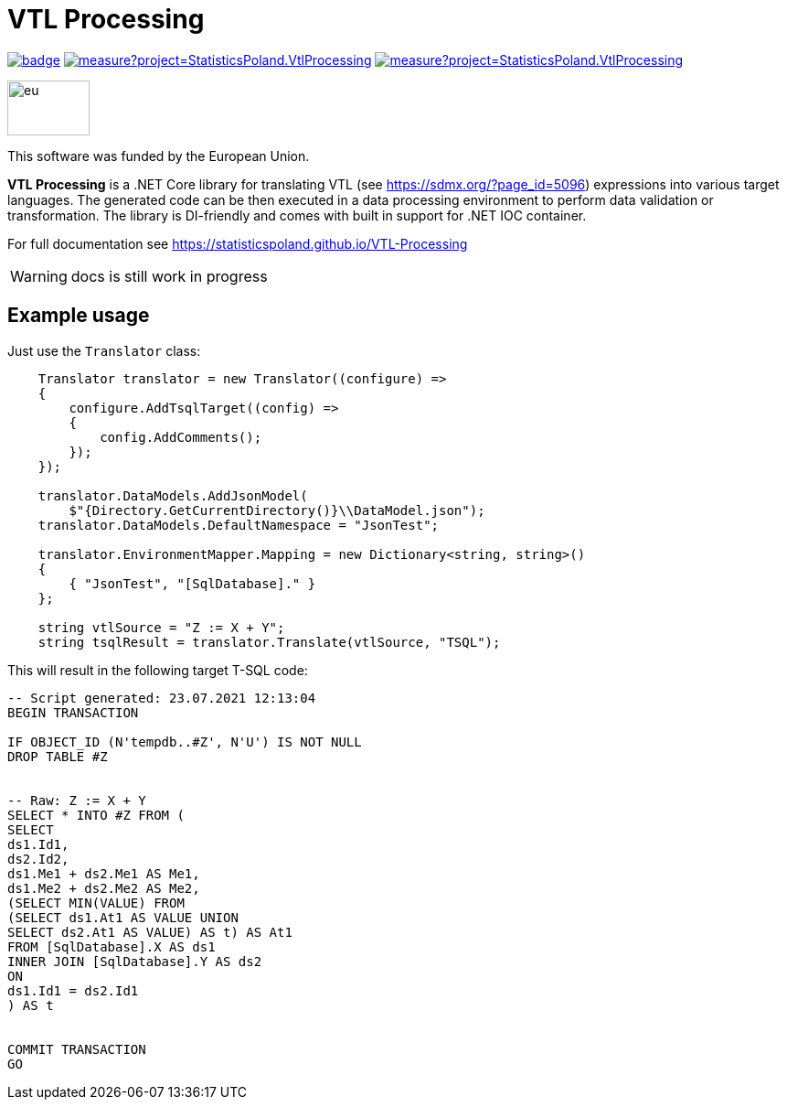 = VTL Processing
:source-highlighter: highlight.js
:gitplant: http://www.plantuml.com/plantuml/proxy?src=https://raw.githubusercontent.com/statisticspoland/VTL-Processing/master/

image:https://github.com/statisticspoland/VTL-Processing/workflows/Build/badge.svg[link=https://github.com/statisticspoland/VTL-Processing/actions?query=workflow%3ABuild]
image:https://sonarcloud.io/api/project_badges/measure?project=StatisticsPoland.VtlProcessing.Core&metric=alert_status[link=https://sonarcloud.io/dashboard?id=StatisticsPoland.VtlProcessing.Core]
image:https://sonarcloud.io/api/project_badges/measure?project=StatisticsPoland.VtlProcessing.Core&metric=coverage[link=https://sonarcloud.io/dashboard?id=StatisticsPoland.VtlProcessing.Core]

image::https://ec.europa.eu/regional_policy/images/information/logos/eu_flag.jpg[eu,90,60,float=left] 

This software was funded by the European Union.

*VTL Processing* is a .NET Core library for translating VTL (see https://sdmx.org/?page_id=5096) expressions into various target languages. 
The generated code can be then executed in a data processing environment to perform data validation or transformation. 
The library is DI-friendly and comes with built in support for .NET IOC container.

For full documentation see https://statisticspoland.github.io/VTL-Processing

WARNING: docs is still work in progress

== Example usage

Just use the `Translator` class:

[source,c#]
----
    Translator translator = new Translator((configure) =>
    {
        configure.AddTsqlTarget((config) =>
        {
            config.AddComments();
        });
    });

    translator.DataModels.AddJsonModel(
        $"{Directory.GetCurrentDirectory()}\\DataModel.json");
    translator.DataModels.DefaultNamespace = "JsonTest";

    translator.EnvironmentMapper.Mapping = new Dictionary<string, string>()
    {
        { "JsonTest", "[SqlDatabase]." }
    };

    string vtlSource = "Z := X + Y";
    string tsqlResult = translator.Translate(vtlSource, "TSQL");
----

This will result in the following target T-SQL code:

[source,sql]
----
-- Script generated: 23.07.2021 12:13:04
BEGIN TRANSACTION

IF OBJECT_ID (N'tempdb..#Z', N'U') IS NOT NULL
DROP TABLE #Z


-- Raw: Z := X + Y
SELECT * INTO #Z FROM (
SELECT
ds1.Id1,
ds2.Id2,
ds1.Me1 + ds2.Me1 AS Me1,
ds1.Me2 + ds2.Me2 AS Me2,
(SELECT MIN(VALUE) FROM
(SELECT ds1.At1 AS VALUE UNION
SELECT ds2.At1 AS VALUE) AS t) AS At1
FROM [SqlDatabase].X AS ds1
INNER JOIN [SqlDatabase].Y AS ds2
ON
ds1.Id1 = ds2.Id1
) AS t


COMMIT TRANSACTION
GO
----
